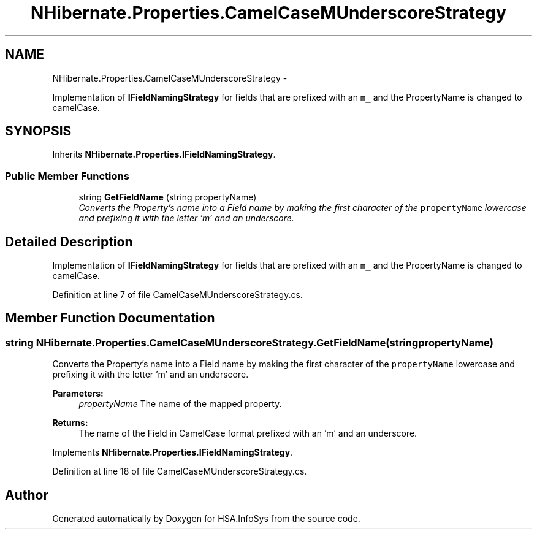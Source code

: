 .TH "NHibernate.Properties.CamelCaseMUnderscoreStrategy" 3 "Fri Jul 5 2013" "Version 1.0" "HSA.InfoSys" \" -*- nroff -*-
.ad l
.nh
.SH NAME
NHibernate.Properties.CamelCaseMUnderscoreStrategy \- 
.PP
Implementation of \fBIFieldNamingStrategy\fP for fields that are prefixed with an \fCm_\fP and the PropertyName is changed to camelCase\&.  

.SH SYNOPSIS
.br
.PP
.PP
Inherits \fBNHibernate\&.Properties\&.IFieldNamingStrategy\fP\&.
.SS "Public Member Functions"

.in +1c
.ti -1c
.RI "string \fBGetFieldName\fP (string propertyName)"
.br
.RI "\fIConverts the Property's name into a Field name by making the first character of the \fCpropertyName\fP lowercase and prefixing it with the letter 'm' and an underscore\&. \fP"
.in -1c
.SH "Detailed Description"
.PP 
Implementation of \fBIFieldNamingStrategy\fP for fields that are prefixed with an \fCm_\fP and the PropertyName is changed to camelCase\&. 


.PP
Definition at line 7 of file CamelCaseMUnderscoreStrategy\&.cs\&.
.SH "Member Function Documentation"
.PP 
.SS "string NHibernate\&.Properties\&.CamelCaseMUnderscoreStrategy\&.GetFieldName (stringpropertyName)"

.PP
Converts the Property's name into a Field name by making the first character of the \fCpropertyName\fP lowercase and prefixing it with the letter 'm' and an underscore\&. 
.PP
\fBParameters:\fP
.RS 4
\fIpropertyName\fP The name of the mapped property\&.
.RE
.PP
\fBReturns:\fP
.RS 4
The name of the Field in CamelCase format prefixed with an 'm' and an underscore\&.
.RE
.PP

.PP
Implements \fBNHibernate\&.Properties\&.IFieldNamingStrategy\fP\&.
.PP
Definition at line 18 of file CamelCaseMUnderscoreStrategy\&.cs\&.

.SH "Author"
.PP 
Generated automatically by Doxygen for HSA\&.InfoSys from the source code\&.
